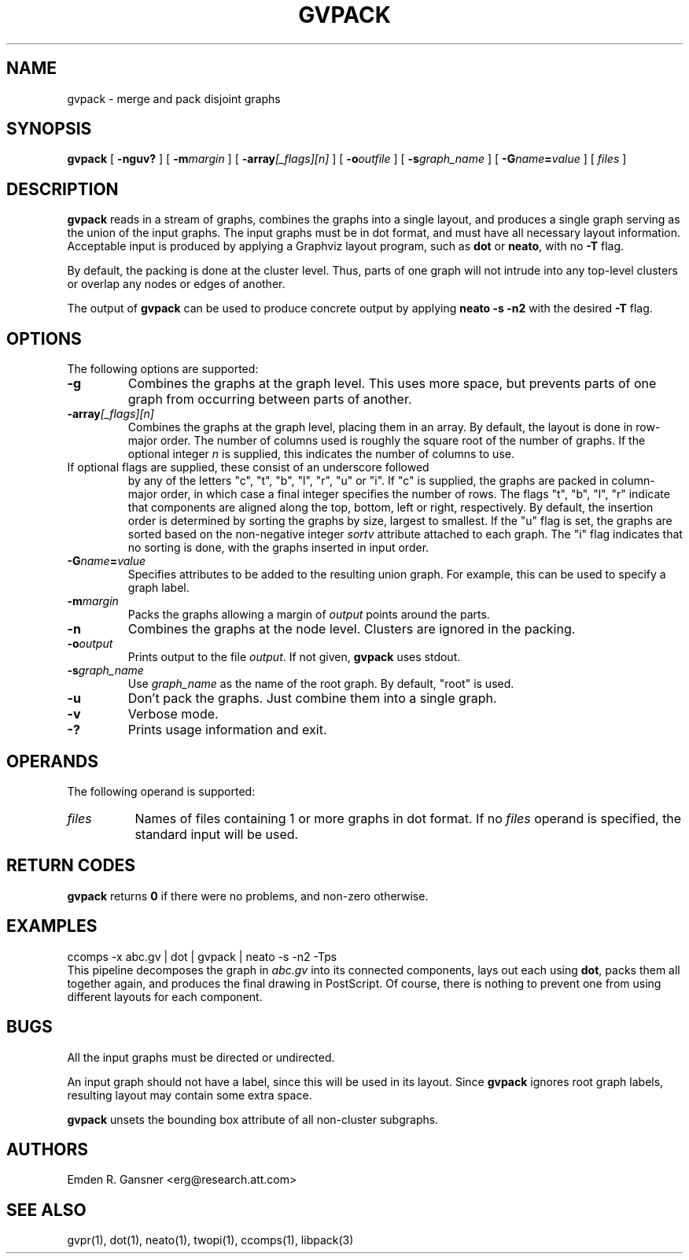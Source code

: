 .TH GVPACK 1 "27 May 2010"
.SH NAME
gvpack \- merge and pack disjoint graphs
.SH SYNOPSIS
.B gvpack
[
.B \-nguv?
]
[
.BI \-m margin
]
[
.B \-array\fI[_flags][n]\fP
]
[
.BI \-o outfile
]
[
.BI \-s graph_name
]
[
.BI \-G name\fB=\fPvalue
]
[ 
.I files
]
.SH DESCRIPTION
.B gvpack
reads in a stream of graphs, combines the graphs into a single
layout, and produces a single graph serving as the union of the
input graphs. The input graphs must be in dot format, and must have
all necessary layout information. Acceptable input is produced
by applying a Graphviz layout program, such as \fBdot\fP or \fBneato\fP, 
with no \fB\-T\fP flag.
.P
By default, the packing is done at the cluster level. Thus, parts of
one graph will not intrude into any top\(hylevel clusters or overlap
any nodes or edges of another.
.P
The output of \fBgvpack\fP can be used to produce concrete output
by applying \fBneato \-s \-n2\fP with the desired \fB\-T\fP flag.
.SH OPTIONS
The following options are supported:
.TP
.B \-g
Combines the graphs at the graph level. This uses more space, but prevents
parts of one graph from occurring between parts of another. 
.TP
.BI \-array\fI[_flags][n]\fP
Combines the graphs at the graph level, placing them in an array.
By default, the layout is done in row-major order. The number of columns
used is roughly the square root of the number of graphs. If the optional
integer \fIn\fP is supplied, this indicates the number of columns to use.
.TP 

If optional flags are supplied, these consist of an underscore followed
by any of the letters "c", "t", "b", "l", "r", "u" or "i".
If "c" is supplied, the graphs are packed in column-major order, in which
case a final integer specifies the number of rows.
The flags "t", "b", "l", "r" indicate that components are aligned
along the top, bottom, left or right, respectively.
By default, the insertion order is determined by sorting the graphs by size,
largest to smallest. If
the "u" flag is set, the graphs are sorted based on the non-negative integer
\fIsortv\fP attribute attached to each graph.
The "i" flag indicates that no sorting is done, with the graphs inserted in
input order.
.TP
.BI \-G "name\fB=\fPvalue"
Specifies attributes to be added to the resulting union graph. For
example, this can be used to specify a graph label.
.TP
.BI \-m "margin"
Packs the graphs allowing a margin of \fIoutput\fP points around
the parts.
.TP
.B \-n
Combines the graphs at the node level. Clusters are ignored in the packing.
.TP
.BI \-o "output"
Prints output to the file \fIoutput\fP. If not given, \fBgvpack\fP
uses stdout.
.TP
.BI \-s "graph_name"
Use \fIgraph_name\fP as the name of the root graph. By default, "root"
is used.
.TP
.B \-u
Don't pack the graphs. Just combine them into a single graph.
.TP
.B \-v
Verbose mode.
.TP
.B \-?
Prints usage information and exit.
.SH OPERANDS
The following operand is supported:
.TP 8
.I files
Names of files containing 1 or more graphs in dot format.
If no
.I files
operand is specified,
the standard input will be used.
.SH RETURN CODES
.B gvpack
returns
.B 0
if there were no problems, and non\(hyzero otherwise.
.SH EXAMPLES
.EX
ccomps \-x abc.gv | dot | gvpack | neato \-s \-n2 \-Tps
.EE
This pipeline decomposes the graph in \fIabc.gv\fP into its
connected components, lays out each using \fBdot\fP, packs them all together
again, and produces the final drawing in PostScript. Of course, 
there is nothing to prevent one from using different layouts for
each component.
.SH "BUGS"
All the input graphs must be directed or undirected.
.P
An input graph should not have a label, since this will be used in its
layout. Since \fBgvpack\fP ignores root graph labels, resulting layout
may contain some extra space.
.P
\fBgvpack\fP unsets the bounding box attribute of all non\(hycluster
subgraphs.
.SH AUTHORS
Emden R. Gansner <erg@research.att.com>
.SH "SEE ALSO"
gvpr(1), dot(1), neato(1), twopi(1), ccomps(1), libpack(3)
